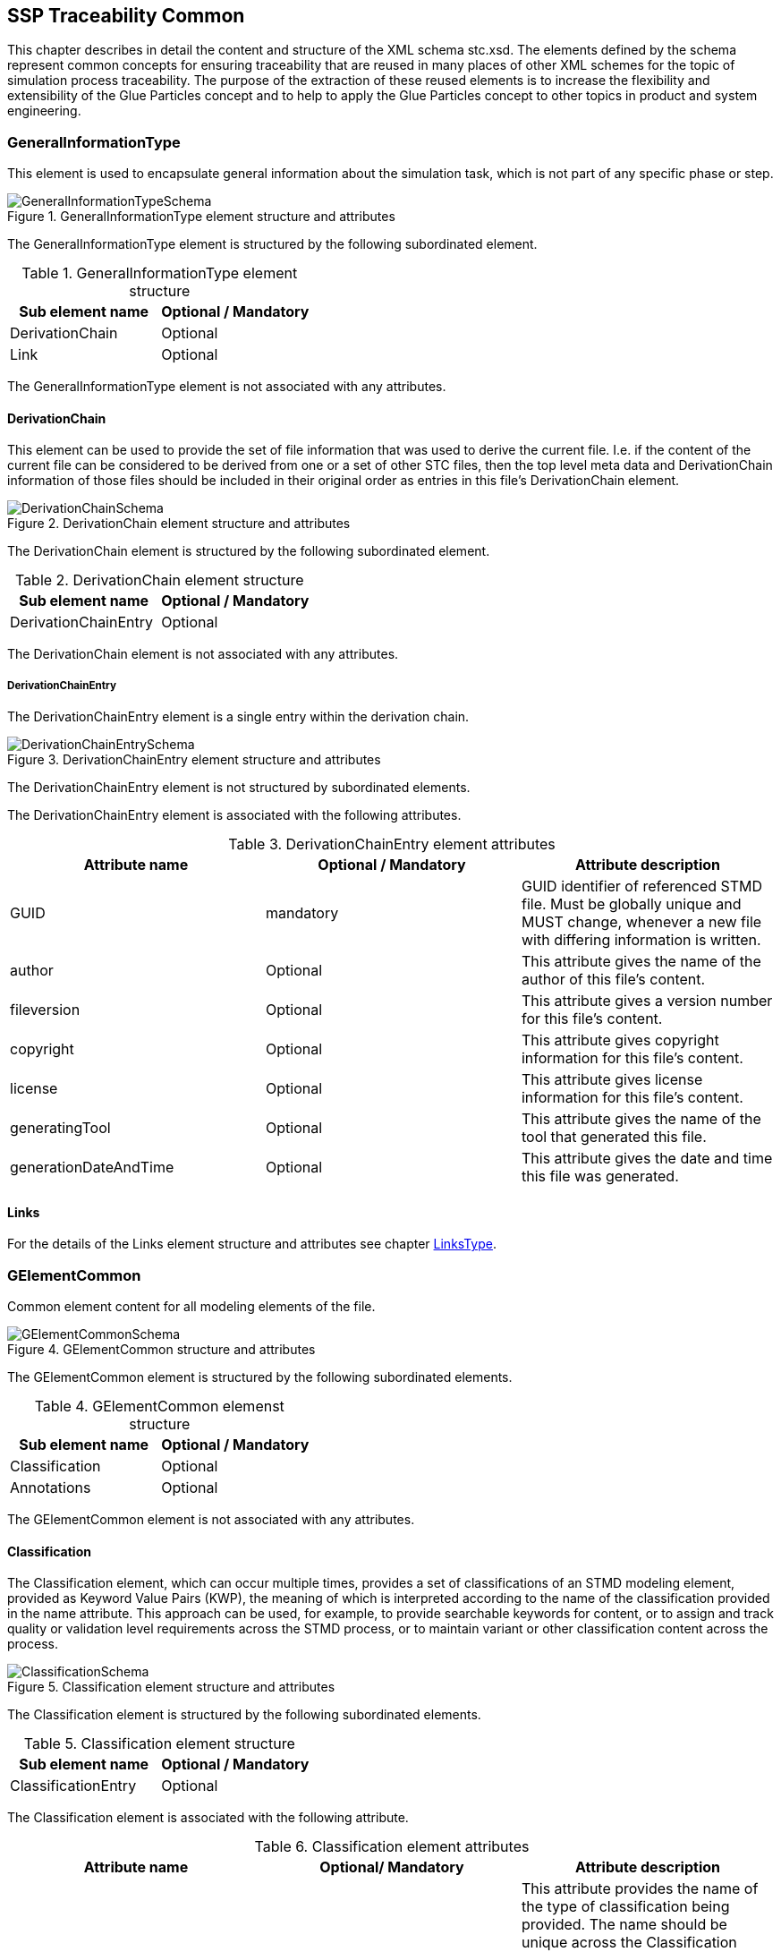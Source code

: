 == SSP Traceability Common

This chapter describes in detail the content and structure of the XML schema stc.xsd. The elements defined by the schema represent common concepts for ensuring traceability that are reused in many places of other XML schemes for the topic of simulation process traceability. The purpose of the extraction of these reused elements is to increase the flexibility and extensibility of the Glue Particles concept and to help to apply the Glue Particles concept to other topics in product and system engineering.

[#sec-generalinformationtype]
=== GeneralInformationType

This element is used to encapsulate general information about the simulation task, which is not part of any specific phase or step.

[#im-generalinformationtypeschema]
.GeneralInformationType element structure and attributes
image::GeneralInformationTypeSchema.png[]

The GeneralInformationType element is structured by the following subordinated element.

[#tb-generalinformationtypesubelements]
.GeneralInformationType element structure
[width="100%",options="header"]
|===
| Sub element name | Optional / Mandatory
| DerivationChain  | Optional 
| Link             | Optional
|===

The GeneralInformationType element is not associated with any attributes.

==== DerivationChain

This element can be used to provide the set of file information that was used to derive the current file. I.e. if the content of the current file can be considered to be derived from one or a set of other STC files, then the top level meta data and DerivationChain information of those files should be included in their original order as entries in this file's DerivationChain element.


[#im-derivationchaischema]
.DerivationChain element structure and attributes
image::DerivationChainSchema.png[]

The DerivationChain element is structured by the following subordinated element.

[#tb-derivationchainsubelements]
.DerivationChain element structure
[width="100%",options="header"]
|===
| Sub element name     | Optional / Mandatory
| DerivationChainEntry | Optional 
|===

The DerivationChain element is not associated with any attributes.

===== DerivationChainEntry
The DerivationChainEntry element is a single entry within the derivation chain.

[#im-derivationchainentryschema]
.DerivationChainEntry element structure and attributes
image::DerivationChainEntrySchema.png[]

The DerivationChainEntry element is not structured by subordinated elements.

The DerivationChainEntry element is associated with the following attributes.

[#tb-derivationchainentryattributes]
.DerivationChainEntry element attributes
[width="100%",options="header"]
|===
| Attribute name        | Optional / Mandatory | Attribute description
| GUID                  | mandatory            | GUID identifier of referenced STMD file. Must be globally unique and MUST change, whenever a new file with differing information is written.
| author                | Optional             | This attribute gives the name of the author of this file's content.
| fileversion           | Optional             | This attribute gives a version number for this file's content.
| copyright             | Optional             | This attribute gives copyright information for this file's content.
| license               | Optional             | This attribute gives license information for this file's content.
| generatingTool        | Optional             | This attribute gives the name of the tool that generated this file.
| generationDateAndTime | Optional             | This attribute gives the date and time this file was generated.
|===

==== Links
For the details of the Links element structure and attributes see chapter <<sec-linkstype>>.

[#sec-gelementcommon]
=== GElementCommon
Common element content for all modeling elements of the file.

[#im-gelementcommonschema]
.GElementCommon structure and attributes
image::GElementCommonSchema.png[]

The GElementCommon element is structured by the following subordinated elements.

[#tb-gelementcommonsubelements]
.GElementCommon elemenst structure
[width="100%",options="header"]
|===
| Sub element name     | Optional / Mandatory
| Classification       | Optional
| Annotations          | Optional
|=== 

The GElementCommon element is not associated with any attributes.

[#sec-classification]
==== Classification

The Classification element, which can occur multiple times, provides a set of classifications of an STMD modeling element, provided as Keyword Value Pairs (KWP), the meaning of which is interpreted according to the name of the classification provided in the name attribute. This approach can be used, for example, to provide searchable keywords for content, or to assign and track quality or validation level requirements across the STMD process, or to maintain variant or other classification content across the process.

[#im-classificationschema]
.Classification element structure and attributes
image::ClassificationSchema.png[]

The Classification element is structured by the following subordinated elements.

[#tb-classificationsubelements]
.Classification element structure
[width="100%",options="header"]
|===
| Sub element name     | Optional / Mandatory
| ClassificationEntry  | Optional 
|===

The Classification element is associated with the following attribute.

[#tb-classificationattributes]
.Classification element attributes
[width="100%",options="header"]
|===
| Attribute name | Optional/ Mandatory | Attribute description
| type           | Optional            | This attribute provides the name of the type of classification being provided.  The name should be unique across the Classification elements of the immediately enclosing element. In order to ensure uniqueness all types should be identified with reverse domain name notation (cf. Java package names or Apple UTIs) of a domain that is controlled by the entity defining the semantics and content of the classification.
|===


===== ClassificationEntry

[#im-classificationentryschema]
.ClassificationEntry element structure and attributes
image::ClassificationEntrySchema.png[]

The ClassificationEntry element is structured by the following subordinated elements.

[#tb-classificationentrysubelements]
.ClassificationEntry element structure
[width="100%",options="header"]
|===
| Sub element name     | Optional / Mandatory
| ##any                | Optional 
|===

The ClassificationEntry element is associated with the following attributes.

[#tb-classificationentryattributes]
.ClassificationEntry element attributes
[width="100%",options="header"]
|===
| Attribute name | Optional / Mandatory | Attribute description
| keyword        | Mandatory            | This attribute gives the keyword for the classification entry (i.e. keyword value pair). It is left undefined whether this must be unique across the entries of the Classification element, or whether repeated entries are allowed. This will depend on the definition of the classification. 
| xlink:type     | Optional             |    
| xlink:href     | Optional             | This attribute gives an optional link for the classification entry (i.e. keyword value pair). This link can be given in addition to any content of the classification entry, or it can be the sole information of the classification entry. The rules will depend on the definition of the classification.
|===

====== ##any

The ClassificationEntry element may contain XML Elements of any kind, i.e. the STMD Schema provides the possibility and capability to code any kind of information regardless of what the STMD specifies. This means, the name, structure and attributes of XML elements enclosed by a ClassificationEntry element are completely free.  

[#sec-annotations]
==== Annotations

The Annotations element can be used to add a list of additional free style annotations.

[#im-annotationsschema]
.Annotations element structure and attributes
image::AnnotationsSchema.png[]

The Annotations element is structured by the following subordinated elements.

[#tb-annotationssubelements]
.Annotations element structure
[width="100%",options="header"]
|===
| Sub element name     | Optional/ Mandatory
| Annotation           | Optional 
|===

The Annotations element is not associated with any attributes.

===== Annotation
The Annotation element can be used to add a single free style annotation to the list of annotations.

[#im-annotationschema]
.Annotation element structure and attributes
image::AnnotationSchema.png[]


[#tb-annotationsubelements]
.Annotation element structure
[width="100%",options="header"]
|===
| Sub element name     | Optional / Mandatory
| ##any                | Optional
|===

The Annotation element is associated with the following attributes.

[#tb-annotationattributes]
.Annotation element attributes
[width="100%",options="header"]
|===
| Attribute name | Optional / Mandatory | Attribute description
| type           | Mandatory            | The unique name of the type of the annotation. In order to ensure uniqueness all types should be identified with reverse domain name notation (cf. Java package names or Apple UTIs) of a domain that is controlled by the entity defining the semantics and content of the annotation. For vendor-specific annotations this would e.g. be a domain controlled by the tool vendor. For MAP-SSP defined annotations, this will be a domain under the org.modelica prefix.
|===

====== ##any

The Annotation element may contain XML Elements of any kind, i.e. the STMD Schema provides the possibility and capability to code any kind of information regardless of what the STMD specifies. This means, the name, structure and attributes of XML elements enclosed by an Annotation element are completely free.  

[#sec-gphasecommon]
=== GPhaseCommon
Common element content for all phases.

[#im-gphaseschema]
.GPhaseCommon structure and attributes
image::GPhaseCommonSchema.png[]

The GPhaseCommon element is structured by the following subordinated elements.

[#tb-gphasecommonsubelements]
.GPhaseCommon element structure
[width="100%",options="header"]
|===
| Sub element name     | Optional / Mandatory
| Links                | Optional
| LifeCycleInformation | Optional
| GElementCommon       | Optional
|===

The GPhaseCommon element is not associated with any attributes.

==== Links

For the details of the Links element structure and attributes see chapter <<sec-linkstype>>.

==== LifeCycleInformation

For the details of the LifeCyleInformation element structure and attributes see chapter <<sec-lifecycleinformationtype>>.

==== GElementCommon

For the details of the GElementCommon element structure and attributes see chapter <<sec-gelementcommon>>.




[#sec-lifecycleinformationtype]
=== LifeCycleInformationType

The LifeCycleInformationType element defines the structure and attributes of lifecycle information about the enclosing phase or step element.

Due to the inherent dependencies of lifecycles, lifecycle information at later phases will be dependent on lifecycle status of former phases to a certain extent:  For example, if the implementation phase is designated as having reached the status "Validated", it would create a contradiction if the requirements phase has only reached status "Drafted". Multiple lifecycle information entries can be present, in order to record the historical progression of the lifecycle status, however only the last entry in document order, which will also be of the highest maturity, will be considered valid for the current file contents, earlier states only recording historical data.

[#im-lifecycleinformationtypeschema]
.LifeCycleInformationType element structure and attributes
image::LifeCycleInformationTypeSchema.png[]

The LifeCycleInformationType element is structured by the following subordinated elements.

[#tb-lifecycleinformationtypesubelements]
.LifeCycleInformationType element structure
[width="100%",options="header"]
|===
| Sub element name | Optional / Mandatory
| Drafted          | Optional 
| Defined          | Optional
| Validated        | Optional 
| Approved         | Optional
| Archived         | Optional 
| Retracted        | Optional
|===

The LifeCycleInformationType element is not associated with any attributes.

==== Drafted

For details of the "Drafted" LifeCyleEntry element structure and attributes see chapter <<sec-lifecycleentrytype>>.

==== Defined

For details of the "Defined" LifeCyleEntry element structure and attributes see chapter <<sec-lifecycleentrytype>>

==== Validated

For details of the "Validated" LifeCyleEntry element structure and attributes see chapter <<sec-lifecycleentrytype>>

==== Approved

For details of the "Approved" LifeCyleEntry element structure and attributes see chapter <<sec-lifecycleentrytype>>

==== Archived

For details of the "Archived" LifeCyleEntry element structure and attributes see chapter <<sec-lifecycleentrytype>>

==== Retracted

For details of the "Retracted" LifeCyleEntry element structure and attributes see chapter <<sec-lifecycleentrytype>>

[#sec-lifecycleentrytype]
=== LifeCycleEntryType

The LifeCycleEntryType element defines the structure and the attributes of lifecycle information entries and therefor is the basis of the Drafted, Defined, Validated, Approved, Archived and Retracted XML elements.

[#im-lifecycleentrytypeschema]
.LifeCycleEntryType element structure and attributes
image::LifeCycleEntryTypeSchema.png[]

The LifeCycleEntryType element is structured by the following subordinated elements.

[#tb-lifecycleentryypesubelements]
.LifeCycleEntryType element structure
[width="100%",options="header"]
|===
| Sub element name     | Optional / Mandatory
| GResourceOrReference | Optional 
| Responsible          | Mandatory
| Signature            | Optional 
| GElementCommon       | Optional
|===

The LifeCycleEntryType element is associated with the following attributes.

[#tb-lifecycleetypeattributes]
.LifeCycleEntryType element attributes
[width="100%",options="header"]
|===
| Attribute name | Optional / Mandatory | Attribute description
| date           | Mandatory            | Time-stamp when lifecycle entry was assigned. Note that the time stamp data type makes time zone information mandatory, so that a full ordering of times is possible.
| checksum       | Optional             | This attribute gives the checksum over the phase/step information stored in the enclosing phase/step element, calculated according to the STMD specification.  This attribute is optional if the lifecycle stage is not Approved or Archived, but becomes required if the lifecycle stage is Approved or Archived. Optionally, digital signatures over this checksum can be provided using Signature elements in the enclosing lifecycle entry element. The checksum is calculated using the algorithm indicated by the checksumType attribute.
| checksumType    | Optional             | This attribute gives the algorithm for the calculation of the checksum attribute. MUST be SHA3-256 for now, indicating a SHA3 256bit secure hash algorithm, as specified in FIPS 202. In the future other checksum algorithms might be supported.
|===


==== GResourceOrReference

For details of the GResourceOrReference element structure and attributes see chapter <<sec-gresourceorreference>>.

==== Responsible

For details of the Responsible element structure and attributes see chapter <<sec-responsibletype>>.

==== Signature

For details of the Signature element structure and attributes see chapter <<sec-signaturetype>>.

==== GElementCommon

For details of the GElementCommon element structure and attributes see chapter <<sec-gelementcommon>>.

[#sec-steptype]
=== StepType

The StepType element defines the structure and attributes of an individual step inside a phase of the overall simulation task.

[#im-steptypeschema]
.StepType element structure and attributes
image::StepTypeSchema.png[]

The StepType element is structured by the following subordinated elements.

[#tb-steptypesubelements]
.StepType element structure
[width="100%",options="header"]
|===
| Sub element name     | Optional / Mandatory
| Input                | Optional 
| Procedure            | Optional
| Output               | Optional 
| Rationale            | Optional
| Links                | Optional
| LifeCycleInformation | Optional 
| GElementCommon       | Optional
|===

The StepType element is associated with the following attributes.

[#tb-steptypeattributes]
.StepType element attributes
[width="100%",options="header"]
|===
| Attribute name | Optional / Mandatory | Attribute description
| id             | Optional             | This attribute gives the model element a file-wide unique id which can be referenced from other elements or via URI fragment identifier.
| description    | Optional             | This attribute gives a human readable longer description of the model element, which can be shown to the user where appropriate.
|===

==== Inputs

For the details of the Input element structure and attributes see chapter <<sec-particletype>>.

==== Procedure

For the details of the Procedure element structure and attributes see chapter <<sec-particletype>>

==== Output

For the details of the Output element structure and attributes see chapter <<sec-particletype>>.

==== Rationale

For the details of the Rationale element structure and attributes see chapter <<sec-particletype>>.

==== Links

For the details of the Links element structure and attributes see chapter <<sec-linkstype>>.

==== LifeCycleInformation

For the details of the LifeCyleInformation element structure and attributes see chapter <<sec-lifecycleinformationtype>>.

==== GElementCommon

For details of the GElementCommon element structure and attributes see chapter <<sec-gelementcommon>>.


[#sec-particletype]
=== ParticleType

The ParticleType element defines the structure and attributes of an individual particle inside a step of a phase of the overall simulation task.

[#im-particletypeschema]
.ParticleType element structure and attributes
image::ParticleTypeSchema.png[]

The ParticleType element is structured by the following subordinated elements.

[#tb-particletypesubelements]
.ParticleType element structure
[width="100%",options="header"]
|===
| Sub element name     | Optional / Mandatory
| GResourceOrReference | Optional 
| GElementCommon       | Optional
|===

The ParticleType element is associated with the following attributes.

[#tb-particletypeattributes]
.ParticleType aelement ttributes
[width="100%",options="header"]
|===
| Attribute name | Optional / Mandatory | Attribute description
| id             | Optional             | This attribute gives the model element a file-wide unique id which can be referenced from other elements or via URI fragment identifier.
| description    | Optional             | This attribute gives a human readable longer description of the model element, which can be shown to the user where appropriate.
|===


==== GResourceOrReference

For details of the GResourceOrReference element structure and attributes see chapter <<sec-gresourceorreference>>.

==== GElementCommon

For details of the GElementCommon element structure and attributes see chapter <<sec-gelementcommon>>.


[#sec-linkstype]
=== LinksType 

The LinksType element defines the structure and attributes for the linkage mechanism to use links within the stmd file as well as links to external resources outside the STMF file.


[#im-linkstypeschema]
.LinksType element structure and attributes
image::LinksTypeSchema.png[]

The LinksType element is structured by the following subordinated elements.

[#tb-linkstypesubelements]
.LinksType element structure
[width="100%",options="header"]
|===
| Sub element name | Optional / Mandatory
| Link             | Mandatory 
|===

The LinksType element is not associated with any attributes.

==== Link

The Link element represents a single links no mater if it is an STMD file internal link or a link targeted to the outside of the STMD file.

[#im-linkschema]
.Link element structure and attributes
image::LinkSchema.png[]

The Link element is structured by the following subordinated elements.

[#tb-linksubelements]
.Link element structure
[width="100%",options="header"]
|===
| Sub element name | Optional / Mandatory
| Locator          | Mandatory 
| Arc 	           | Optional
|===

The Link element is associated with the following attributes.


[#tb-linkattributes]
.Link element attributes
[width="100%",options="header"]
|===
| Attribute name | Optional / Mandatory | Attribute description
| xlink:type     | Optional             | Text fehlt noch
| xlink:title    | Optional             | Text fehlt noch
| xlink:role     | Optional             | Text fehlt noch
|===

==== Locator

The Locator element represents ... Text fehlt noch

[#im-locatorschema]
.Locator element structure and attributes
image::LocatorSchema.png[]


The Locator element is not structured by subordinated elements.

The Locator element is associated with the following attributes.

[#tb-locatorattributes]
.Locator element attributes
[width="100%",options="header"]
|===
| Attribute name | Optional / Mandatory | Attribute description
| xlink:type     | Optional             | Text fehlt noch
| xlink:href     | Mandatory            | Text fehlt noch
| xlink:label    | Optional             | Text fehlt noch
| xlink:title    | Optional             | Text fehlt noch
| xlink:role     | Optional             | Text fehlt noch
|===

==== Arc

The Arc element represents ... Text fehlt noch

[#im-arcschema]
.Arc element structure and attributes
image::ArcSchema.png[]

The Arc element is not structured by subordinated elements.

The Arc element is associated with the following attributes.

[#tb-arcattributes]
.Arc element attributes
[width="100%",options="header"]
|===
| Attribute name | Optional / Mandatory | Attribute description
| xlink:type     | Optional             | Text fehlt noch
| xlink:from     | Mandatory            | Text fehlt noch
| xlink:to       | Mandatory            | Text fehlt noch
| xlink:title    | Optional             | Text fehlt noch
| xlink:arcrole  | Optional             | Text fehlt noch
|===


[#sec-resourcetype]
=== ResourceType

The ResourceType element defines the structure and attributes of information about a resource that is related to the particular step and particle. Multiple (or no) resources may be present.

[#im-resourcetypeschema]
.ResourceType element structure and attributes
image::ResourceTypeSchema.png[]

The ResourceType element is structured by the following subordinated elements.

[#tb-resourcetypesubelements]
.ResourceType element structure
[width="100%",options="header"]
|===
| Sub element name | Optional / Mandatory
| Content          | Optional 
| Summary          | Optional
| Metadata         | Optional 
| Signature        | Optional
| GElementCommon   | Optional 
|===

The ResourceType element is associated with the following attributes.


[#tb-resourcetypeattributes]
.ResourceType element attributes
[width="100%",options="header"]
|===
| Attribute name | Optional / Mandatory | Attribute description
| kind           | Mandatory           | This attribute indicates the kind of resource that is referenced, i.e. what role it plays in relation to the particle being described.
| scope          | Optional            | This attribute indicates the scope or level that a resource is specific to, i.e. whether the resource applies at a global, system, subsystem or component level.  The use of this attribute is optional, i.e. it should only be specified where it makes sense to give this kind of information.
| type           | Mandatory           | This mandatory attribute specifies the MIME type of the resource, which does not have a default value.  If no specific MIME type can be indicated, then the type application/octet-stream is to be used.
| source         | Optional            | This attribute indicates the source of the resource as a URI (cf. RFC 3986).  For purposes of the resolution of relative URIs the base URI is the URI of the STMD.  Therefore for resources that are located alongside the STMD, relative URIs without scheme and authority can and should be used to specify the component sources.  For resources that are packaged inside an SSP that contains this STMD, this is mandatory (in this way, the STMD URIs remain valid after unpacking the SSP into the file system). If the source attribute is missing, the resource is provided inline as contents of the Content element, which must not be present otherwise.
| master         | Optional            | This attribute, if present, indicates the original, canonical master source for the resource. If it is present, it indicates that the content provided via source attribute and/or Content element is only a copy of the original, canonical data, and this attributes provides the URI reference to that original canonical master data.
| id             | Optional            | This attribute gives the model element a file-wide unique id which can be referenced from other elements or via URI fragment identifier. 
| description    | Optional            | This attribute gives a human readable longer description of the model element, which can be shown to the user where appropriate.
|===

==== Content

For details of the the Content element structure and attributes, see chapter <<sec-contenttype>>.

==== Summary

The Summary element provides an optional summary of the resource being referenced. The summary information is intended for human consumption to get an overview of the resource content without looking at the content itself.  The summary content can be provided inline through the Content element, or it can be provided through the source URI attribute.

[#im-summaryschema]
.Summary elements structure and attributes
image::SummarySchema.png[]

The Summary element is structured by the following subordinated elements.

[#tb-summarysubelements]
.Summary element structure
[width="100%",options="header"]
|===
| Sub element name | Optional / Mandatory
| Content          | Optional 
| Signature        | Optional
| GElementCommon   | Optional 
|===

The Summary element is associated with the following attributes.

[#tb-summaryattributes]
.Summary element attributes
[width="100%",options="header"]
|===
| Attribute name | Optional / Mandatory | Attribute description
| type           | Mandatory            | This mandatory attribute specifies the MIME type of the resource summary, which does not have a default value.  If no specific MIME type can be indicated, then the type application/octet-stream is to be used.  If markdown content is used, then the type text/markdown shall be used. 
| source         | Optional             | This attribute indicates the source of the resource summary as a URI (cf. RFC 3986).  For purposes of the resolution of relative URIs the base URI is the URI of the STMD, if the sourceBase attribute is not specified or is specified as STMD, and the URI of the referenced resource if the sourceBase attribute is specified as resource. This allows the specification of summary sources that reside  inside the resource (e.g. an FMU) through relative URIs. For summaries that are located alongside the STMD, relative URIs without scheme and authority can and should be used to specify the summary sources.  For summaries that are packaged inside an SSP that contains this STMD, this is mandatory (in this way, the STMD URIs remain valid after unpacking the SSP into the filesystem). If the source attribute is missing, the summary is provided inline as contents of the Content element, which must not be resent otherwise. 
| sourceBase     | Optional             | Defines the base the source URI is resolved against: If the attribute is missing or is specified as STMD, the source is resolved against the URI of the STMD, if the attribute is specified as resource the URI is resolved against the (resolved) URI of the resource source. 
|===

===== Content

For the details of the Content element structure and attributes see chapter <<sec-contenttype>>

===== Signature

For the details of the Signature element structure and attributes see chapter <<sec-signaturetype>>

===== GElementCommon

For details of the GElementCommon element structure and attributes see chapter <<sec-gelementcommon>>.

==== MetaData

The MetaData element can specify additional metadata for the given resource. Multiple (or no) MetaData elements may be present.

[#im-metadataschema]
.MetaData element structure and attributes
image::MetaDataSchema.png[]

The MetaData element is structured by the following subordinated elements.

[#tb-metadatasubelements]
.MetaData element structure
[width="100%",options="header"]
|===
| Sub element name | Optional / Mandatory
| Content          | Optional 
| Signature        | Optional
| GElementCommon   | Optional 
|===

The MetaData element is associated with the following attributes.

[#tb-metadataattributes]
.MetaData element attributes
[width="100%",options="header"]
|===
| Attribute name | Optional / Mandatory | Attribute description
| kind           | Mandatory           | This attribute indicates the kind of resource meta data that is referenced, i.e. what role it plays in relation to the resource being described. 
| type           | Mandatory           | This mandatory attribute specifies the MIME type of the resource meta data, which does not have a default value. If no specific MIME type can be indicated, then the type application/octet-stream is to be used.
| source         | Optional            | This attribute indicates the source of the resource meta data as a URI (cf. RFC 3986). For purposes of the resolution of relative URIs the base URI is the URI of the STMD, if the sourceBase attribute is ot specified or is specified as STMD, and the URI of the referenced resource if the sourceBase attribute is specified as resource. This allows the specification of meta data sources that reside inside the resource (e.g. an FMU) through relative URIs. For meta data that are located alongside the STMD, relative URIs without scheme and authority can and should be used to specify the meta data sources.  For meta data that are packaged inside an SSP that contains this STMD, this is mandatory (in this way, the STMD URIs remain valid after unpacking the SSP into the file system). If the source attribute is missing, the meta data is provided inline as contents of the Content element, which must not be present otherwise. 
| sourceBase     | Optional            | Defines the base the source URI is resolved against:  If the attribute is missing or is specified as STMD, the source is resolved against the URI of the STMD, if the attribute is specified as resource the URI is resolved against the (resolved) URI of the resource source.
|===

===== Content

For the details of the Content element structure and attributes see chapter <<sec-contenttype>>

===== Signature

For the details of the Signature element structure and attributes see chapter <<sec-signaturetype>>

===== GElementCommon

For details of the GElementCommon element structure and attributes see chapter <<sec-gelementcommon>>.

For the details of the Annotations element structure and attributes see chapter <<sec-annotations>>

==== Signature

For the details of the Signatutre element structure and attributes see chapter <<sec-signaturetype>>

==== GElementCommon

For details of the GElementCommon element structure and attributes see chapter <<sec-gelementcommon>>.


[#sec-signaturetype]
=== SignatureType

The SignatureType element defines the structure and attributes of the signature entity for a given step or phase.

[#im-signaturetypeschema]
.SignatureType element structure and attributes
image::SignatureTypeSchema.png[]

The SignatureType element is structured by the following subordinated elements.

[#tb-signaturetypesubelements]
.SignatureType element structure
[width="100%",options="header"]
|===
| Sub element name | Optional / Mandatory
| Content          | Optional 
| GElementCommon   | Optional 
|===

The SignatureType element is associated with the following attributes.

[#tb-signaturetypeattributes]
.SignatureType element attributes
[width="100%",options="header"]
|===
| Attribute name | Optional / Mandatory | Attribute description
| role           | Mandatory           | This mandatory attribute specifies the role this signature has in the overall process. It indicates whether the digital signature is intended to just convey the authenticity of the information, or whether a claim for suitability of the information for certain purposes is made.  In the latter case, the digital signature format should include detailed information about what suitability claims are being made.
| type           | Mandatory           | This mandatory attribute specifies the MIME type of the resource signature, which does not have a default value.  If no specific MIME type can be indicated, then the type application/octet-stream is to be used.
| source         | Optional            | This attribute indicates the source of the resource signature as a URI (cf. RFC 3986).  For purposes of the resolution of relative URIs the base URI is the URI of the STMD, if the sourceBase attribute is not specified or is specified as STMD, and the URI of the referenced resource if the sourceBase attribute is specified as resource. This allows the specification of signature sources that reside inside the resource (e.g. an FMU) through relative URIs. For signatures that are located alongside the STMD, relative URIs without scheme and authority can and should be used to specify the signature sources. For signatures that are packaged inside an SSP that contains this STMD, this is mandatory (in this way, the STMD URIs remain valid after unpacking the SSP into the filesystem). If the source attribute is missing, the signature is provided inline as contents of the Content element, which must not be present otherwise. 
| sourdceBase    | Optional            | Defines the base the source URI is resolved against:  If the attribute s missing or is specified as STMD, the source is resolved against the URI of the STMD, if the attribute is specified as resource the URI is resolved against the (resolved) URI of the resource source.
|===

==== Content

For details of the Content element structure and attributes see chapter <<sec-contenttype>>

==== GElementCommon

For details of the GElementCommon element structure and attributes see chapter <<sec-gelementcommon>>.


[#sec-contenttype]
=== ContentType

The ContentType element defines the structure and attributes of inline content of an entity. If it is present, then the attribute source of the enclosing element must not be present.

[#im-contenttypeschema]
.ContentType element structure and attributes
image::ContentTypeSchema.png[]

The ContentType element is structured by following subordinated elements.

[#tb-contenttypesubelements]
.ContentType element structure 
[width="100%",options="header"]
|===
| Sub element name     | Optional / Mandatory
| ##any                | Optional
|===

The ContentType is not associated with any attributes.

==== ##any

The ContentType may contain XML Elements of any kind, i.e. the STMD Schema provides the possibility and capability to code any kind of information regardless of what the STMD specifies. This mean the name, structure and attributes of XML elements enclosed by a contentType element is completely free.







[#sec-responsibletype]
=== ResponsibleType

The ResponsibleType element defines the structure and attributes of the responsible entry for a lifecycle entry of a step or a phase of the overall simulation task.

[#im-responsibletypeschema]
.ResponsibleType element structure and attributes
image::ResponsibleTypeSchema.png[]

The ResponsibleType element is not structured by subordinated elements.

The ResponsibleType element is associated with the following attributes.

[#tb-responsibletypeattributes]
.ResponsibleType attributes
[width="100%",options="header"]
|===
| Attribute name | Optional / Mandatory | Attribute description
| organization   | Optional             | This attribute gives the organization that is responsible for a given step.
|role            | Optional             | This attribute gives the role of the person that is responsible for a given step.
|name            | Optional             | This attribute gives the name of the person that is responsible for a given step.
|===



[#sec-gresourceorreference]
=== GResourceOrReference

The GResourceOrReference element ... Text fehlt noch

[#im-gresourcereorferenceschema]
.GResourceOrReference element structure and attributes
image::GResourceOrReferenceSchema.png[]

The GResourceOrReference element is structured by the following subordinated elements.

[#tb-gresourceorreferencesubelements]
.GResourceOrReference element structure
[width="100%",options="header"]
|===
| Sub element name  | Optional / Mandatory
| Resource          | Mandatory
| ResourceReference | Mandatory
|===

The GResourceOrReference element is not associated with any attributes.

==== Resource

For the details of the Resource element structure and attributes see chapter <<sec-resourcetype>>

[#sec-resourcereference]
==== ResourceReference

The ResourceReference element ... Text fehlt noch

[#im-resourcereferenceschema]
.ResourceReference element structure and attributes
image::ResourceReferenceSchema.png[]

The ResourceReference element is structured by the following subordinated elements.

[#tb-resourcereferencesubelements]
.ResourceReference element structure
[width="100%",options="header"]
|===
| Sub element name | Optional / Mandatory
| GElementCommon   | Optional 
|===

The ResourceRefernece element is associated with the following attribute.

[#tb-resourcereferenceattributes]
.ResourceRefernece element attributes
[width="100%",options="header"]
|===
| Attribute name | Optional/ Mandatory | Attribute description
| xlink:type     | Optional            | Text fehlt noch
| xlink:href     | Optional            | Text fehlt noch
| id             | Optional            | Text fehlt noch
| description    | Optional            | Text fehlt noch
|===

===== GElementCommon

For details of the GElementCommon element structure and attributes see chapter <<sec-gelementcommon>>.
